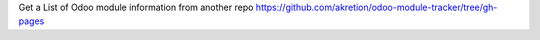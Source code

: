 Get a List of Odoo module information from another repo https://github.com/akretion/odoo-module-tracker/tree/gh-pages
